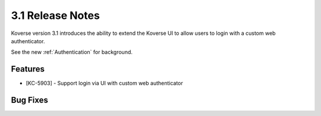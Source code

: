 .. _Version31ReleaseNotes:

3.1 Release Notes
==================

Koverse version 3.1 introduces the ability to extend the Koverse UI to allow users to login with a custom web authenticator.

See the new :ref:`Authentication` for background.

Features
------------

- [KC-5903] - Support login via UI with custom web authenticator


Bug Fixes
---------

